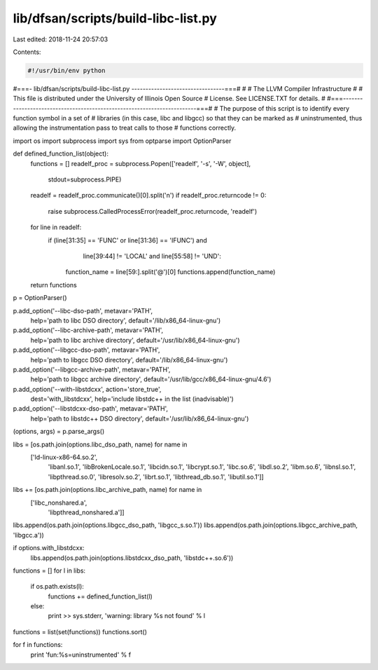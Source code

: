 lib/dfsan/scripts/build-libc-list.py
====================================

Last edited: 2018-11-24 20:57:03

Contents:

.. code-block:: py

    #!/usr/bin/env python
#===- lib/dfsan/scripts/build-libc-list.py ---------------------------------===#
#
#                     The LLVM Compiler Infrastructure
#
# This file is distributed under the University of Illinois Open Source
# License. See LICENSE.TXT for details.
#
#===------------------------------------------------------------------------===#
# The purpose of this script is to identify every function symbol in a set of
# libraries (in this case, libc and libgcc) so that they can be marked as
# uninstrumented, thus allowing the instrumentation pass to treat calls to those
# functions correctly.

import os
import subprocess
import sys
from optparse import OptionParser

def defined_function_list(object):
  functions = []
  readelf_proc = subprocess.Popen(['readelf', '-s', '-W', object],
                                  stdout=subprocess.PIPE)
  readelf = readelf_proc.communicate()[0].split('\n')
  if readelf_proc.returncode != 0:
    raise subprocess.CalledProcessError(readelf_proc.returncode, 'readelf')
  for line in readelf:
    if (line[31:35] == 'FUNC' or line[31:36] == 'IFUNC') and \
       line[39:44] != 'LOCAL' and \
       line[55:58] != 'UND':
      function_name = line[59:].split('@')[0]
      functions.append(function_name)
  return functions

p = OptionParser()

p.add_option('--libc-dso-path', metavar='PATH',
             help='path to libc DSO directory',
             default='/lib/x86_64-linux-gnu')
p.add_option('--libc-archive-path', metavar='PATH',
             help='path to libc archive directory',
             default='/usr/lib/x86_64-linux-gnu')

p.add_option('--libgcc-dso-path', metavar='PATH',
             help='path to libgcc DSO directory',
             default='/lib/x86_64-linux-gnu')
p.add_option('--libgcc-archive-path', metavar='PATH',
             help='path to libgcc archive directory',
             default='/usr/lib/gcc/x86_64-linux-gnu/4.6')

p.add_option('--with-libstdcxx', action='store_true',
             dest='with_libstdcxx',
             help='include libstdc++ in the list (inadvisable)')
p.add_option('--libstdcxx-dso-path', metavar='PATH',
             help='path to libstdc++ DSO directory',
             default='/usr/lib/x86_64-linux-gnu')

(options, args) = p.parse_args()

libs = [os.path.join(options.libc_dso_path, name) for name in
        ['ld-linux-x86-64.so.2',
         'libanl.so.1',
         'libBrokenLocale.so.1',
         'libcidn.so.1',
         'libcrypt.so.1',
         'libc.so.6',
         'libdl.so.2',
         'libm.so.6',
         'libnsl.so.1',
         'libpthread.so.0',
         'libresolv.so.2',
         'librt.so.1',
         'libthread_db.so.1',
         'libutil.so.1']]
libs += [os.path.join(options.libc_archive_path, name) for name in
         ['libc_nonshared.a',
          'libpthread_nonshared.a']]

libs.append(os.path.join(options.libgcc_dso_path, 'libgcc_s.so.1'))
libs.append(os.path.join(options.libgcc_archive_path, 'libgcc.a'))

if options.with_libstdcxx:
  libs.append(os.path.join(options.libstdcxx_dso_path, 'libstdc++.so.6'))

functions = []
for l in libs:
  if os.path.exists(l):
    functions += defined_function_list(l)
  else:
    print >> sys.stderr, 'warning: library %s not found' % l

functions = list(set(functions))
functions.sort()

for f in functions:
  print 'fun:%s=uninstrumented' % f


